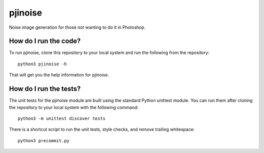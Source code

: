 ========
pjinoise
========

Noise image generation for those not wanting to do it in Photoshop.


How do I run the code?
----------------------
To run pjinoise, clone this repository to your local system and run the 
following from the repository::

    python3 pjinoise -h

That will get you the help information for pjinoise.


How do I run the tests?
-----------------------
The unit tests for the pjinoise module are built using the standard 
Python unittest module. You can run them after cloning the repository 
to your local system with the following command::

    python3 -m unittest discover tests

There is a shortcut script to run the unit tests, style checks, and
remove trailing whitespace::

    python3 precommit.py
